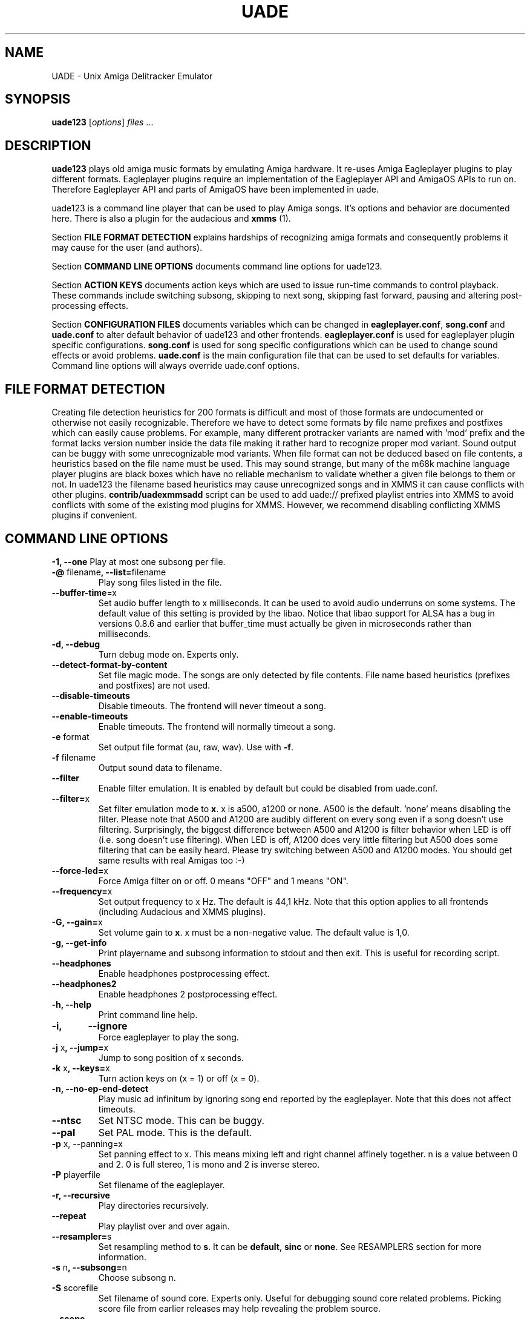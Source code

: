 .\" Hey, EMACS: -*- nroff -*-
.\" First parameter, NAME, should be all caps
.\" Second parameter, SECTION, should be 1-8, maybe w/ subsection
.\" other parameters are allowed: see man(7), man(1)
.\" Please adjust this date whenever revising the manpage.
.\" 
.\" Some roff macros, for reference:
.\" .nh        disable hyphenation
.\" .hy        enable hyphenation
.\" .ad l      left justify
.\" .ad b      justify to both left and right margins
.\" .nf        disable filling
.\" .fi        enable filling
.\" .br        insert line break
.\" .sp <n>    insert n+1 empty lines
.\" for manpage-specific macros, see man(7)
.TH "UADE" "1" "2007-02-16" "Heikki Orsila and Michael Doering" ""
.SH "NAME"
UADE \- Unix Amiga Delitracker Emulator
.SH "SYNOPSIS"
.B uade123
[\fIoptions\fR] \fIfiles\fR ...
.SH "DESCRIPTION"
.BR uade123
plays old amiga music formats by emulating Amiga hardware. It
re-uses Amiga Eagleplayer plugins to play different formats. Eagleplayer
plugins require an implementation of the Eagleplayer API and AmigaOS APIs
to run on. Therefore Eagleplayer API and parts of AmigaOS have been
implemented in uade.

uade123 is a command line player that can be used to play Amiga songs. It's
options and behavior are documented here. There is also a plugin for the
audacious and 
.BR xmms
(1).

Section
.BR FILE\ FORMAT\ DETECTION
explains hardships of recognizing amiga formats and consequently problems it
may cause for the user (and authors).

Section
.BR COMMAND\ LINE\ OPTIONS
documents command line options for uade123.

Section
.BR ACTION\ KEYS
documents action keys which are used to issue run-time commands to control
playback. These commands include switching subsong, skipping to next song,
skipping fast forward, pausing and altering post-processing effects.

Section
.BR CONFIGURATION\ FILES
documents variables which can be changed in
.BR eagleplayer.conf ,
.BR song.conf
and
.BR uade.conf
to alter default behavior of uade123 and other frontends.
.BR eagleplayer.conf
is used for eagleplayer plugin specific configurations.
.BR song.conf
is used for song specific configurations which can be used to change
sound effects or avoid problems.
.BR uade.conf
is the main configuration file that can be used to set defaults for
variables. Command line options will always override uade.conf options.

.SH "FILE FORMAT DETECTION"
Creating file detection heuristics for 200 formats is difficult and most of
those formats are undocumented or otherwise not easily recognizable. Therefore
we have to detect some formats by file name prefixes and postfixes which
can easily cause problems. For example, many different protracker variants
are named with 'mod' prefix and the format lacks version number inside
the data file making it rather hard to recognize proper mod variant. 
Sound output can be buggy with some unrecognizable mod variants. When file
format can not be deduced based on file contents, a heuristics based on the
file name must be used. This may sound strange, but many of the
m68k machine language player plugins are black boxes which have no reliable
mechanism to validate whether a given file belongs to them or not.
In uade123 the filename based heuristics may cause
unrecognized songs and in XMMS it can cause conflicts with other plugins.
.BR contrib/uadexmmsadd
script can be used to add uade:// prefixed playlist entries into XMMS to
avoid conflicts with some of the existing mod plugins for XMMS. However,
we recommend disabling conflicting XMMS plugins if convenient.

.SH "COMMAND LINE OPTIONS"

\fB\-1, \-\-one\fR
Play at most one subsong per file.
.TP
\fB\-@\fR filename\fB, \-\-list=\fRfilename
Play song files listed in the file.
.TP
\fB\-\-buffer\-time\fR=x
Set audio buffer length to x milliseconds. It can be used to avoid audio
underruns on some systems. The default value of this setting is provided
by the libao. Notice that libao support for ALSA has a bug
in versions 0.8.6 and earlier that buffer_time must actually be given in
microseconds rather than milliseconds.
.TP
\fB\-d, \-\-debug\fR
Turn debug mode on. Experts only.
.TP
\fB\-\-detect\-format\-by\-content\fR
Set file magic mode. The songs are only detected by file contents.
File name based heuristics (prefixes and postfixes) are not used.
.TP
\fB\-\-disable\-timeouts\fR
Disable timeouts. The frontend will never timeout a song.
.TP
\fB\-\-enable\-timeouts\fR
Enable timeouts. The frontend will normally timeout a song.
.TP
\fB\-e\fR format
Set output file format (au, raw, wav). Use with
.BR -f .
.TP
\fB\-f\fR filename
Output sound data to filename.
.TP
\fB\-\-filter\fR
Enable filter emulation. It is enabled by default but could be disabled from
uade.conf.
.TP
\fB\-\-filter=\fRx
Set filter emulation mode to
.BR x .
x is a500, a1200 or none. A500 is
the default. 'none' means disabling the filter. Please note that A500 and A1200
are audibly different on every
song even if a song doesn't use filtering.
Surprisingly, the biggest
difference between A500 and A1200 is filter behavior when LED is off (i.e.
song doesn't use filtering). When LED is off, A1200 does very little filtering
but A500 does some filtering that can be easily heard. Please try switching
between A500 and A1200 modes. You should get same results with real
Amigas too :-)
.TP
\fB\-\-force\-led=\fRx
Force Amiga filter on or off. 0 means "OFF" and 1 means "ON".
.TP
\fB\-\-frequency=\fRx
Set output frequency to x Hz. The default is 44,1 kHz. Note that this option
applies to all frontends (including Audacious and XMMS plugins).
.TP
\fB\-G, \-\-gain=\fRx
Set volume gain to
.BR x .
x must be a non-negative value. The default value is 1,0.
.TP
\fB\-g, \-\-get\-info\fR
Print playername and subsong information to stdout and then exit. This is
useful for recording script.
.TP
\fB\-\-headphones\fR
Enable headphones postprocessing effect.
.TP
\fB\-\-headphones2\fR
Enable headphones 2 postprocessing effect.
.TP
\fB\-h, \-\-help\fR
Print command line help.
.TP 
\fB\-i,	\-\-ignore\fR
Force eagleplayer to play the song.
.TP
\fB\-j\fR x\fB, \-\-jump=\fRx
Jump to song position of x seconds.
.TP
\fB\-k\fR x\fB, \-\-keys=\fRx
Turn action keys on (x = 1) or off (x = 0).
.TP
\fB\-n, \-\-no\-ep\-end-detect\fR
Play music ad infinitum by ignoring song end reported by the eagleplayer.
Note that this does not affect timeouts.
.TP
\fB\-\-ntsc\fR
Set NTSC mode. This can be buggy.
.TP
\fB\-\-pal\fR
Set PAL mode. This is the default.
.TP 
\fB\-p\fR x, \-\-panning=\fRx
Set panning effect to x. This means mixing left and right channel affinely
together. n is a value between 0 and 2. 0 is full stereo, 1 is mono and
2 is inverse stereo.
.TP 
\fB\-P\fR playerfile
Set filename of the eagleplayer.
.TP 
\fB\-r, \-\-recursive\fR
Play directories recursively.
.TP
\fB\-\-repeat\fR
Play playlist over and over again.
.TP
\fB\-\-resampler=\fRs
Set resampling method to
.BR s .
It can be
.BR default ,
.BR sinc
or
.BR none .
See RESAMPLERS section for more information.
.TP 
\fB\-s\fR n\fB, \-\-subsong=\fRn
Choose subsong n.
.TP 
\fB\-S\fR scorefile
Set filename of sound core. Experts only. Useful for debugging sound core
related problems. Picking score file from earlier releases may help revealing
the problem source.
.TP
\fB\-\-scope\fR
Turn on audio register debug mode. Prints Paula hardware register hits on
the command line.
\fBSupport for this option has to be enabled from the
configure script (--with-text-scope). \fR
.TP
\fB\-\-set=\fR"option1 option2 ..."
Set song.conf options for given songs. uade123 will not play anything if
--set is used. --set makes uade123 remember song specific options for
future playback. For example, this option is useful for working around
bugs in ripped songs (and even uade ;-).
Example: Set volume gain to 2 for mod.foo:
.sp 1
uade123 --set="gain=2" mod.foo.
.sp 1
Another example: Force mod.uptim8 to be played as a Startrekker 4 song:
.sp 1
uade123 --set="player=PTK-Prowiz epopt=type:flt4" mod.uptim8
.TP 
\fB\-\-speed\-hack\fR
Enable speedhack. Emulate all instructions to be executed
in one m68k cycle. Some players, such as EMS v6, take too
many m68k cycles to be real\-time. This option gives them
enough m68k cycles. Notice that you do _not_ need to use this
switch with EMS v6 or Octamed, because it is automatically enabled for
those formats. A replayer usually knows to ask for speedhack.
.TP
\fB\-\-stderr\fR
Print all messages on stderr. This is useful if one uses -f /dev/stdout as
a trick to pipe sample data on the command line.
.TP 
\fB\-t\fR x\fB, \-\-timeout=\fRx
Set song time out to x seconds. Default is infinite (-1).
.TP 
\fB\-w\fR x\fB, \-\-subsong\-timeout=\fRx
Set subsong timeout to x seconds. -1 means infinite. Default is 512 seconds.
.TP
\fB\-v, \-\-verbose\fR
Turn verbose mode on. This is useful for debugging strange situations.
.TP
\fB\-x, \-\-ep-option=\fRy
Use eagleplayer option y. For example, to force a module to be played as a
Protracker 1.1b module, execute: uade123 -x type:pt11b mod.foobar
.TP 
\fB\-y\fR x\fB, \-\-silence\-timeout=\fRx.
Set silence timeout to x seconds. If x seconds of silence is detected the
(sub)song ends.
.TP 
\fB\-z, \-\-shuffle\fR
Randomize playlist order before playing.
.SH ACTION KEYS
uade123 can be controlled interactively on the command line by pressing
specific action keys.
.br
 [0-9]         Change subsong.
.br
 '<'           Previous song.
.br
 '.'           Skip 10 seconds forward.
.br
 SPACE, 'b'    Next subsong.
.br
 'c'           Pause.
.br
 'f'           Toggle filter (takes filter control away from eagleplayer).
.br
 'g'           Toggle gain effect.
.br
 'h'           Print keyboard commands (this list)
.br
 'H'           Toggle headphones effect.
.br
 RETURN, 'n'   Next song.
.br
 'p'           Toggle postprocessing effects.
.br
 'P'           Toggle panning effect. Default value is 0,7.
.br
 'q'           Quit.
.br
 's'           Toggle between shuffle mode and normal play.
.br
 'v'           Toggle verbose mode.
.br
 'x'           Restart current subsong.
.br
 'z'           Previous subsong.
.SH CONFIGURATION FILES
All configuration files are in a line based format. This means that line breaks
(\\n) must be used properly. Lines beginning with # are comment lines. Empty
lines are ignored.
.SH eagleplayer.conf
Each line in
.BR eagleplayer.conf
sets eagleplayer specific options. It is used, among other things,
to specify file name extensions to different formats. It has the format:
.sp 1
playername prefixes=prefix1,prefix2,... [opt1 opt2 ...] [comment]
.sp 1
.BR playername
refers to an existing eagleplayer in players/ directory.
.BR prefixes
is a list of file prefixes and postfixes that are associated with
this eagleplayer.
.BR opt1 ,
.BR opt2
and so forth are options that can be given to the player.

Valid options for eagleplayer.conf are listed in the
.BR song.conf
section.
.sp 1
Some example lines for eagleplayer.conf:
.sp 1
custom          prefixes=cust
.br
fred            prefixes=fred           broken_song_end
.br
PTK-Prowiz      prefixes=mod,pha,pp10   always_ends
.br
EMSv6           prefixes=emsv6          speed_hack
.br
foobar          comment: this format is not detected by a filename
                prefix but file content as it should be
.SH song.conf
.BR song.conf
is a configuration file for applying work-arounds for songs that
have problems with eagleplayers. Protracker is especially notorious
for having many incompatible versions, and modules do not have version
information about the editor which was used to create them.

The file shall have lines of following format:
.sp 1
md5=XXX option1 [option2 ...] [comment: YYY]
.sp 1
Valid options for eagleplayer.conf and song.conf:
.sp 1
a500                 Use A500 filter emulation
.br
a1200                Use A1200 filter emulation
.br
always_ends          A song will always end. This means that song end
                     detection code is perfect so timeouts in uade.conf
                     can be ignored. However, timeouts given from
                     command line will override this setting.
.br
broken_song_end      Song end reported by the eagleplayer is ignored
.br
detect_format_by_content  A song can only be detected by contents,
                     never by filename prefix or postfix
.br
detect_format_by_name     eagleplayer.conf only: the eagleplayer is
                     detected by name extension only. Furthermore,
                     any eagleplayer that recognizes the same file by
                     content is ignored. Do not use this option
                     without a good reason. Name extensions are
                     unreliable.
.br
epopt=x              Append option x for eagleplayer. Valid options
                     are listed in section "EAGLEPLAYER OPTIONS".
.br
gain=x               Set gain value to x
.br
ignore_player_check  Eagleplayer tries to play the song even if it is
                     not recognized as being in proper format. One
                     can use this option with bad eagleplayers in
                     eagleplayer.conf and bad rips in song.conf.
.br
led_off              Force LED off
.br
led_on               Force LED on
.br
no_ep_end_detect     Song end reported by the eagleplayer is ignored
.br
no_filter            No filtering (avoid this option, using a1200 is
                     better)
.br
no_headphones,       No headphone effect
.br
no_panning           No panning
.br
no_postprocessing    No postprocessing effects
.br
ntsc                 Uses NTSC timing (can be buggy)
.br
one_subsong          Play only one subsong per file
.br
pal                  Uses PAL timing
.br
panning=x            Set panning value to x
.br
player=name          Set eagleplayer, where name is the directory entry
                     in players/ dir. This option is not allowed in
                     eagleplayer.conf.
.br
reject               Reject a song (usable for blacklisting). This
                     option is not allowed in eagleplayer.conf.
.br
resampler=x          Set resampling method
.br
silence_timeout=x    Set silence timeout
.br
speed_hack           Enable speed hack
.br
subsongs=x,y,...     Set playable subsong (not implemented yet)
.br
subsong_timeout=x    Set subsong timeout
.br
timeout=x            Set timeout
.br
vblank               Play in vblank mode (works only for protracker variants)
.sp 1
.BR comment
is a tag after which everything is considered just a comment
about the line.
.sp 1
Those options should be self-explanatory ;) A few example lines for song.conf:
.sp 1
md5=09ad7aed28ec0043e232060546259767 broken_subsongs comment cust.Bubble_Bobble reports wrong subsong numbers                        
.sp 1
md5=xxxxxxxxxxxxxxxxxxxxxxxxxxxxxxxx speed_hack comment this is the only song in format foo that needs speedhack    
.sp 1
md5=yyyyyyyyyyyyyyyyyyyyyyyyyyyyyyyy led_off comment this song just sucks with filtering                  
.sp 1
md5=zzzzzzzzzzzzzzzzzzzzzzzzzzzzzzzz led_on comment turning LED ON makes this song sound c00l       
.sp 1
md5=wwwwwwwwwwwwwwwwwwwwwwwwwwwwwwww no_panning subsongs=2,5 comment only subsongs 2 and 5 sound good
.sp 1
md5=c351076a79033336a0ea1747b6d78783 ntsc comment Play Platoon song in NTSC mode
.SH uade.conf
.BR uade.conf
sets default variables for configuration settings. Each line
may contain at most one command. The configuration file is read from
users home directory (
.BR $HOME/.uade2/uade.conf
) if it exists. If it does not
exist, it is tried from
.BR $PREFIX/share/uade2/uade.conf
 . Making a copy of the
uade.conf into $HOME/.uade2/ can be useful for users. The same uade.conf
controls settings for all frontends. Specifically, this includes the XMMS
plugin too.

The valid commands are:
.sp 1
    action_keys x      Set action keys "off" or "on".
.br
    buffer_time x      Set audio buffer length to x milliseconds.
.br
    detect_format_by_content  Only detect files by content. Do not
                       use file name based heuristics.
.br
    disable_timeout    A song will never timeout.
.br
    enable_timeout     A will timeout normally.
.br
    filter x           Set filter emulation mode to be A500, A1200
                       or none.
.br
    force_led x        Force LED "on" or "off"
.br
    force_led_off      Same as "force_led off"
.br
    force_led_on       Same as "force_led on"
.br
    frequency x        Set output frequency to x Hz. The default is
                       44,1 kHz.
.br
    gain x             Set gain value to x which is a non-negative
                       value. The default value is 1,0.
.br
    headphones         Enable headphone effect.
.br
    headphones2        Enable headphone effect 2.
.br
    ignore_player_check    Force eagleplayers to recognize any given
                           song.
.br
    no_ep_end_detect   Disable eagleplayers ability to end song.
                       See --no-ep-end-detect.
.br
    no_filter          Same as "filter none".
.br
    ntsc               Set NTSC mode. (might not work properly)
.br
    one_subsong        Play only one subsong per file.
.br
    pal                Set PAL mode.
.br
    panning x          Set panning value to x inside range [0, 2].
                       The default is 0.
.br
    random_play        Set random play or shuffle mode. Used for
                       uade123 only.
.br
    recursive_mode     Scan directories recursively. Used for uade123
                       only.
.br
    resampler x        Set resampling method to x. It is either
                       default, sinc or none.
.br
    silence_timeout x  Set silence timeout value to x seconds.
.br
    song_title x       Set song title for GUI plugins according to
                       given specification x. See section SONG TITLE
                       SPECIFICATION.
.br
    speed_hack         Enable speed hack mode.
.br
    subsong_timeout x  Set subsong timeout value to x seconds. -1
                       implies no timeout.
.br
    timeout x          Set timeout value to x seconds. -1 implies
                       no timeout.
.br
    verbose            Enable verbose mode
.br
.SH "SONG TITLE SPECIFICATION"
Song title for GUI frontends can be specified by using song_title option
in uade.conf. The default value for specification is %F %X [%P].
Following items are allowed in the specification:
.sp 1
    %F - filename                 %T - songtitle
.br
    %P - player or formatname 
.br
    %A - minimum subsong          %B - current subsong
.br
    %C - maximum subsong          %X - only display subsongs when more
                                  than one
.sp 1
An example of alternative specification that displays the song name
received from the eagleplayer (as opposed to file name):
.sp 1
    song_title %T %X [%P]

.SH "EAGLEPLAYER OPTIONS"
Eagleplayers can be given song specific or general options in song.conf
and eagleplayer.conf. Use epopt=x to set one option. It can be used many
times. You can also issue eagleplayer options from the command line
(so that they are not stored into song.conf) by using -x option:
"uade123 -x type:nt10 mod.foobar" will play mod.foobar as a Noisetracker
1.0 module. With -x option "epopt=" prefix must be dropped.
.sp 1
Valid options for eagleplayers:
.sp 1
PTK-Prowiz          epopt=vblank
                    epopt=type:<tracker>
                               <tracker> can be one of the following:
                                  st20  (Soundtracker 2.0 - 2.3)
                                  st24  (Soundtracker 2.4)
                                  nt10  (Noisetracker 1.x)
                                  nt20  (Noisetracker 2.x)
                                  m&k.  (Noisetracker M&K.)
                                  flt4  (Startrekker 4ch)
                                  pt10c (Protracker 1.0c)
                                  pt11b (Protracker 1.1b - 2.1a)
                                  pt23a (Protracker 2.3)
                                  pt30b (Protracker 3.0b)
.sp 1
                    example: uade123 -x type:nt20 mod.foobar
.sp 1
Infogrames          epopt=timer=x
.br
                        This option is used to set playback speed.
                        Higher value means slower playback. This is the
                        CIA timer register value.
                        x is a hexadecimal value. The default is 1a00.
.sp 1
                        example: uade123 -x timer=24ff gobliins31.dum
.br
.SH "SUPPORTED FORMATS"
Quite a few. See documentation, eagleplayer.conf and players/ directory.
.SH "RESAMPLERS"
Internally Amigas Paula chip operates at 3,5 MHz, and in theory, it is
possible to generate a 1,75 MHz output signal. However, maximum DMA based
sample rate, which is approximately 28876 Hz, is limited by chip memory
access slots. These frequencies are not well supported with current
computer equipment, and synthesizing samples at 3,5 MHz would be very slow.
Regardless, in principle UADE "samples" Paula's output at 3,5 MHz and then
immediately resamples it to playback frequency, which is usually 44,1 kHz or
1/80th of the sample rate of Paula. This output frequency is configurable,
see
.BR uade.conf
section.
.sp 1
UADE currently supports three resampling methods:
.BR none
that directly discards 79 of the 80 samples;
.BR default
that estimates the true output value by averaging the last 80 samples
together (also known as boxcar filter). This is the recommended resampler; and
.BR sinc
that trades cpu for best high-frequency component removal through
low-pass filtering the audio with a sinc function.
.sp 1
The default resampler is a very good choice because it is pretty accurate
and very fast, but loses some treble and causes some aliasing distortion.
For high frequencies (above 44,1 kHz), sinc becomes an option and is probably
the best choice.
.SH "FILTERS"
The Amiga output circuitry contains a fixed low-pass filter on most models,
and a dynamic lowpass filter connected to the power LED (known as the
"LED filter"), which can be toggled on and off.
On the Amiga 1000, which was the first Amiga computer, the LED filter was
permanently enabled. In the succeeding models, such as the Amiga 500, the
LED filter was made optional, but another, permanent RC filter circuit was
added on the audio output. Finally, for Amiga 1200, the static filter was
removed altogether, and only the LED filter remains.
.sp 1
These low-pass filters were most likely added in order to make Amiga's
pulse-based audio sound softer, and to make lower sampling frequencies
useful for audio playback: by removing some of the treble, the hard
edges of a pulse waveform become rounder and the waveform undulates
more smoothly, mimicking many instrument sounds more accurately at lower
sampling rates. The downside of fixed filtering is that the smoothing
occurs with all the higher sampling rates, too.
.sp 1
However, with the introduction of Amiga 1200 and its AGA graphics modes
and spacious chip memory, it became possible to read more than 28876
samples per second from chip memory, and we guess that the fixed lowpass
filter was removed entirely in favour for accurate treble response.
.sp 1
The filter emulation is based on hi-fi measurements made on two particular
Amiga computers, Amiga 500 and Amiga 1200. The Amiga 500 output path was
found to contain a 6 dB/oct lowpass RC filter circuit with cutoff at 5000 Hz.
(Some early Amiga 500 revisions may have had 4500 Hz tuning for this filter.)
The LED filter was found to be a 12 dB/oct Butterworth lowpass filter with
cutoff value at approximately 3300 Hz. The details of the Amiga 1000 filter
arrangements are not known, because nobody has been able to provide any
samples.
.sp 1
Accurate digital simulation of analog filters is usually not possible
without some upsampling. When "default" method is used, the samples are
generated at the playback frequency, and the post-processing step that
applies filtering is composed with a series of hand-fitted first-order
IIR filters that together approximate the correct frequency response
for the expected synthesis frequencies of 44,1 kHz or 48 kHz.
.sp 1
The sinc resampling method, in turn, emulates the filters directly
at Paula's 3,5 MHz sampling frequency by folding the filters directly
into the shape of the fundamental synthesis unit, the BLEP. In the sinc
mode, the filters are realised by fitting the digital models for
(slightly modified) butterworth and RC filters with the parameters
mentioned above. Therefore sinc can be used on all frequencies above
44.1 kHz without quality loss (or increase, for that matter).
.SH "UAERC"
You can edit PREFIX/share/uaerc to edit Amiga emulation related
variable.
.sp 1
.B INCREASING AMIGA MEMORY FOR LARGE MODULE FILES
.sp 1
uaerc can be edited to increase Amiga memory. The
variable named chipmem_size (4 by default) controls the memory
allocation. The allocated memory size is determined by formula
chipmem_size * 512 KiB, and thus, there is 2 MiB of memory available
for modules by default. This variable can be set up to 16, which would
mean 8 MiB of memory for modules.
.SH "FILES"
.TP 
PREFIX/bin/uade123
Player executable.
.TP
PREFIX/share/uade2/eagleplayer.conf or $(HOME)/.uade2/eagleplayer.conf
.TP 
PREFIX/share/uade2/score
MC68000 sound core file
.TP 
PREFIX/share/uade2/players
MC68000 eagleplayer binaries
.TP
PREFIX/share/uade2/song.conf or $(HOME)/.uade2/song.conf
.TP
PREFIX/share/uade2/uade.conf or $(HOME)/.uade2/uade.conf
Main configuration file
.TP
PREFIX/share/uade2/uaerc
Configuration file for UAE
.TP
PREFIX/share/doc/uade-*
UADE documentation
.TP
PREFIX/share/man/man1/uade123.1
This man page.
.SH "EXAMPLES"
.TP 
\fBuade123 \-zr /path\fR
.br 
Play files under /path recursively in random order.
.TP
\fBuade123 \-f output.wav mod.foo\fR
.br
.TP
\fBuade123 \--set=epopt=type:pt10 mod.foo\fR
.br
Set protracker compatibility to Protracker 1.0c for mod.foo.
After this uade will remember epopt=type:pt10 for mod.foo.
See -x option also.

.SH "TIPS AND WORKAROUNDS"
.TP
\fB1.\fR
uade123 users libao to play audio. However, some distributions have a broken
or badly configured libao. This can be workarounded with a simple shell script
that uses ALSA's
\fBaplay\fR
for playback. It works for ordinary cases.
You can call it hackuade and issue "hackuade -zr /music/chip" on 
the command line. Put hackuade script somewhere in your command $PATH:

#!/bin/sh

uade123 -c "$@" |aplay

.SH "INFORMATION SOURCES"
.TP
.B Public web forum
(primary place for all discussion):
.br
http://board.kohina.com/index.php?c=5
.TP
.B Project home:
.br
http://zakalwe.fi/uade
.TP
.B IRC channel:
.br
#amigaexotic at IRCNet
.TP
.B Project manager:
.br
Heikki Orsila <heikki.orsila@iki.fi>
.SH "VERSION CONTROL SERVER"
To access the version control you need Git: http://git.or.cz
.br
Execute:
.br
# git clone git://zakalwe.fi/uade uade.git
.SH "AUTHORS"
\fBUADE\fP project was started by Heikki Orsila <heikki.orsila@iki.fi>.
There have been many other contributors. Most notable contributors
are Michael 'mld' Doering (for almost anything),
Harry 'Piru' Sintonen (MorphOS port) and Antti S. Lankila <alankila@bel.fi>
(Amiga filter emulation, resampling and postprocessing effect code).
